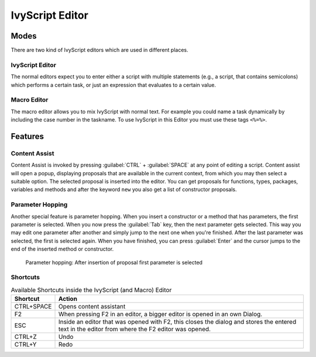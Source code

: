 .. _ivyscript-editor:

IvyScript Editor
================

Modes
-----

There are two kind of IvyScript editors which are used in different
places.


IvyScript Editor
~~~~~~~~~~~~~~~~

The normal editors expect you to enter either a script with multiple
statements (e.g., a script, that contains semicolons) which performs a
certain task, or just an expression that evaluates to a certain value.


.. _macro-editor:

Macro Editor
~~~~~~~~~~~~

The macro editor allows you to mix IvyScript with normal text. For
example you could name a task dynamically by including the case number
in the taskname. To use IvyScript in this Editor you must use these tags
``<%=%>``.

.. figure:: /_images/process-inscription/code-macro.png


Features
--------

Content Assist
~~~~~~~~~~~~~~

Content Assist is invoked by pressing :guilabel:`CTRL` + :guilabel:`SPACE`
at any point of editing a script. 
Content assist will open a popup, displaying proposals
that are available in the current context, from which you may then
select a suitable option. The selected proposal is inserted into the
editor. You can get proposals for functions, types, packages, variables
and methods and after the keyword ``new`` you also get a list of
constructor proposals.

.. figure:: /_images/process-inscription/code-completor.png
   :alt: Completion proposals


Parameter Hopping
~~~~~~~~~~~~~~~~~

Another special feature is parameter hopping. When you insert a
constructor or a method that has parameters, the first parameter is
selected. When you now press the :guilabel:`Tab` key, then the next parameter gets
selected. This way you may edit one parameter after another and simply
jump to the next one when you're finished. After the last parameter was
selected, the first is selected again. When you have finished, you can
press :guilabel:`Enter` and the cursor jumps to the end of the inserted method or
constructor.

.. figure:: /_images/process-inscription/code-param-hopping.png

   Parameter hopping: After insertion of proposal first parameter is
   selected


Shortcuts
~~~~~~~~~

.. table:: Available Shortcuts inside the IvyScript (and Macro) Editor

   +-----------------------------------+-----------------------------------+
   | Shortcut                          | Action                            |
   +===================================+===================================+
   | CTRL+SPACE                        | Opens content assistant           |
   +-----------------------------------+-----------------------------------+
   | F2                                | When pressing F2 in an editor, a  |
   |                                   | bigger editor is opened in an own |
   |                                   | Dialog.                           |
   +-----------------------------------+-----------------------------------+
   | ESC                               | Inside an editor that was opened  |
   |                                   | with F2, this closes the dialog   |
   |                                   | and stores the entered text in    |
   |                                   | the editor from where the F2      |
   |                                   | editor was opened.                |
   +-----------------------------------+-----------------------------------+
   | CTRL+Z                            | Undo                              |
   +-----------------------------------+-----------------------------------+
   | CTRL+Y                            | Redo                              |
   +-----------------------------------+-----------------------------------+


